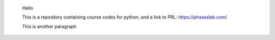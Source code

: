 
 Hello

 This is a repository containing course codes for python, and a link to PRL:
 https://phaseslab.com/

 This is another paragraph
